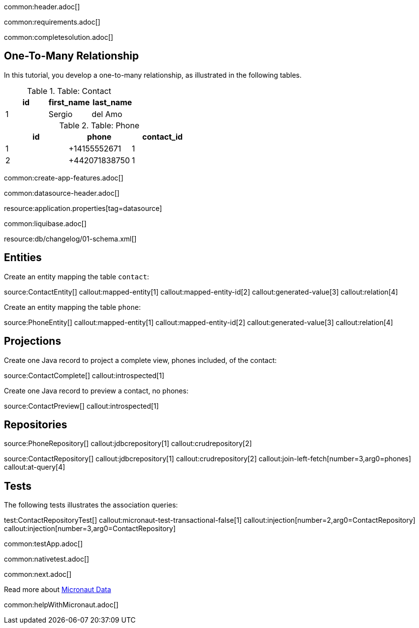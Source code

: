 common:header.adoc[]

common:requirements.adoc[]

common:completesolution.adoc[]

== One-To-Many Relationship

In this tutorial, you develop a one-to-many relationship, as illustrated in the following tables.

.Table: Contact
[cols="1,1,1", options="header"]
|===
| id | first_name | last_name
| 1  | Sergio       | del Amo
|===

.Table: Phone
[cols="1,1,1", options="header"]
|===
| id | phone       | contact_id
| 1  | +14155552671 | 1
| 2  | +442071838750 | 1
|===

common:create-app-features.adoc[]

common:datasource-header.adoc[]

resource:application.properties[tag=datasource]


common:liquibase.adoc[]

resource:db/changelog/01-schema.xml[]

== Entities

Create an entity mapping the table `contact`:

source:ContactEntity[]
callout:mapped-entity[1]
callout:mapped-entity-id[2]
callout:generated-value[3]
callout:relation[4]

Create an entity mapping the table `phone`:

source:PhoneEntity[]
callout:mapped-entity[1]
callout:mapped-entity-id[2]
callout:generated-value[3]
callout:relation[4]

== Projections

Create one Java record to project a complete view, phones included, of the contact:

source:ContactComplete[]
callout:introspected[1]

Create one Java record to preview a contact, no phones:

source:ContactPreview[]
callout:introspected[1]

== Repositories

source:PhoneRepository[]
callout:jdbcrepository[1]
callout:crudrepository[2]

source:ContactRepository[]
callout:jdbcrepository[1]
callout:crudrepository[2]
callout:join-left-fetch[number=3,arg0=phones]
callout:at-query[4]


== Tests

The following tests illustrates the association queries:

test:ContactRepositoryTest[]
callout:micronaut-test-transactional-false[1]
callout:injection[number=2,arg0=ContactRepository]
callout:injection[number=3,arg0=ContactRepository]

common:testApp.adoc[]

common:nativetest.adoc[]

common:next.adoc[]

Read more about https://micronaut-projects.github.io/micronaut-data/latest/guide/[Micronaut Data]

common:helpWithMicronaut.adoc[]

